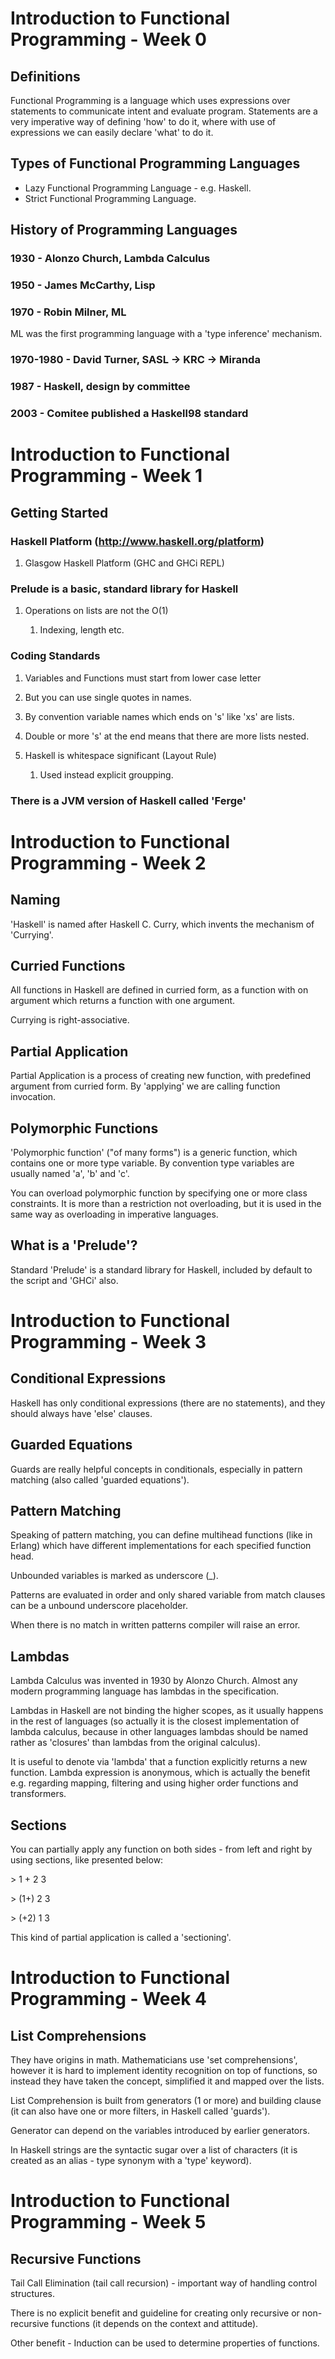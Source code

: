 * Introduction to Functional Programming - Week 0

** Definitions

Functional Programming is a language which uses expressions 
over statements to communicate intent and evaluate program. 
Statements are a very imperative way of defining 'how' to 
do it, where with use of expressions we can easily declare
'what' to do it.

** Types of Functional Programming Languages

- Lazy Functional Programming Language - e.g. Haskell.
- Strict Functional Programming Language.

** History of Programming Languages

*** 1930      - Alonzo Church, Lambda Calculus
*** 1950      - James McCarthy, Lisp
*** 1970      - Robin Milner, ML

ML was the first programming language with a 'type inference' 
mechanism.

*** 1970-1980 - David Turner, SASL -> KRC -> Miranda
*** 1987      - Haskell, design by committee
*** 2003      - Comitee published a Haskell98 standard

* Introduction to Functional Programming - Week 1

** Getting Started

*** Haskell Platform (http://www.haskell.org/platform)
**** Glasgow Haskell Platform (GHC and GHCi REPL)
*** Prelude is a basic, standard library for Haskell
**** Operations on lists are not the O(1)
***** Indexing, length etc. 
*** Coding Standards
**** Variables and Functions must start from lower case letter
**** But you can use single quotes in names.
**** By convention variable names which ends on 's' like 'xs' are lists.
**** Double or more 's' at the end means that there are more lists nested.
**** Haskell is whitespace significant (Layout Rule)
***** Used instead explicit groupping. 
*** There is a JVM version of Haskell called 'Ferge'
* Introduction to Functional Programming - Week 2
** Naming

'Haskell' is named after Haskell C. Curry, which invents
the mechanism of 'Currying'.

** Curried Functions

All functions in Haskell are defined in curried form, 
as a function with on argument which returns a function 
with one argument.

Currying is right-associative.

** Partial Application

Partial Application is a process of creating new function,
with predefined argument from curried form. By 'applying' 
we are calling function invocation.
** Polymorphic Functions

'Polymorphic function' ("of many forms") is a generic function,
which contains one or more type variable. By convention type variables
are usually named 'a', 'b' and 'c'.

You can overload polymorphic function by specifying one or more class
constraints. It is more than a restriction not overloading, but it is 
used in the same way as overloading in imperative languages.

** What is a 'Prelude'?

Standard 'Prelude' is a standard library for Haskell, included by default
to the script and 'GHCi' also.
* Introduction to Functional Programming - Week 3
** Conditional Expressions

Haskell has only conditional expressions (there are no statements),
and they should always have 'else' clauses.

** Guarded Equations

Guards are really helpful concepts in conditionals, especially in
pattern matching (also called 'guarded equations').

** Pattern Matching

Speaking of pattern matching, you can define multihead functions (like
in Erlang) which have different implementations for each specified 
function head.

Unbounded variables is marked as underscore (_).

Patterns are evaluated in order and only shared variable from
match clauses can be a unbound underscore placeholder.

When there is no match in written patterns compiler will raise an error.
** Lambdas

Lambda Calculus was invented in 1930 by Alonzo Church. Almost any modern
programming language has lambdas in the specification.

Lambdas in Haskell are not binding the higher scopes, as it usually happens
in the rest of languages (so actually it is the closest implementation
of lambda calculus, because in other languages lambdas should be named 
rather as 'closures' than lambdas from the original calculus).

It is useful to denote via 'lambda' that a function explicitly returns 
a new function. Lambda expression is anonymous, which is actually the 
benefit e.g. regarding mapping, filtering and using higher order functions
and transformers.

** Sections

You can partially apply any function on both sides - from left and right 
by using sections, like presented below:

> 1 + 2 
3

> (1+) 2
3

> (+2) 1
3

This kind of partial application is called a 'sectioning'.
* Introduction to Functional Programming - Week 4
** List Comprehensions

They have origins in math. Mathematicians use 'set comprehensions', however it is 
hard to implement identity recognition on top of functions, so instead they have
taken the concept, simplified it and mapped over the lists.

List Comprehension is built from generators (1 or more) and building clause (it
can also have one or more filters, in Haskell called 'guards'). 

Generator can depend on the variables introduced by earlier generators.

In Haskell strings are the syntactic sugar over a list of characters (it is created 
as an alias - type synonym with a 'type' keyword).

* Introduction to Functional Programming - Week 5

** Recursive Functions

Tail Call Elimination (tail call recursion) - important way of handling control 
structures.

There is no explicit benefit and guideline for creating only recursive or 
non-recursive functions (it depends on the context and attitude).

Other benefit - Induction can be used to determine properties of functions.

